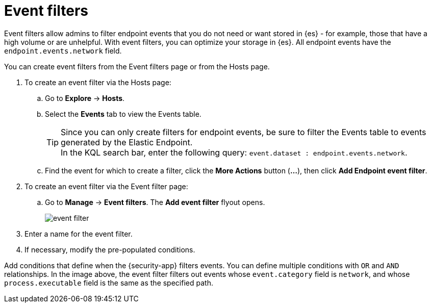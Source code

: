 [[event-filters]]
[chapter, role="xpack"]
= Event filters

Event filters allow admins to filter endpoint events that you do not need or want stored in {es} - for example, those that have a high volume or are unhelpful. With event filters, you can optimize your storage in {es}. All endpoint events have the `endpoint.events.network` field.

You can create event filters from the Event filters page or from the Hosts page.


. To create an event filter via the Hosts page:
.. Go to *Explore* -> *Hosts*. 
.. Select the *Events* tab to view the Events table.
+
TIP: Since you can only create filters for endpoint events, be sure to filter the Events table to events generated by the Elastic Endpoint. +
In the KQL search bar, enter the following query: `event.dataset : endpoint.events.network`.
+
.. Find the event for which to create a filter, click the *More Actions* button (*...*), then click *Add Endpoint event filter*.
. To create an event filter via the Event filter page:
.. Go to *Manage* -> *Event filters*. The *Add event filter* flyout opens.
+
[role="screenshot"]
image::images/event-filter.png[]
. Enter a name for the event filter.
. If necessary, modify the pre-populated conditions.


Add conditions that define when the {security-app} filters events. You can define multiple conditions with `OR` and `AND` relationships. In the image above, the event filter filters out events whose `event.category` field is `network`, and whose `process.executable` field is the same as the specified path.
